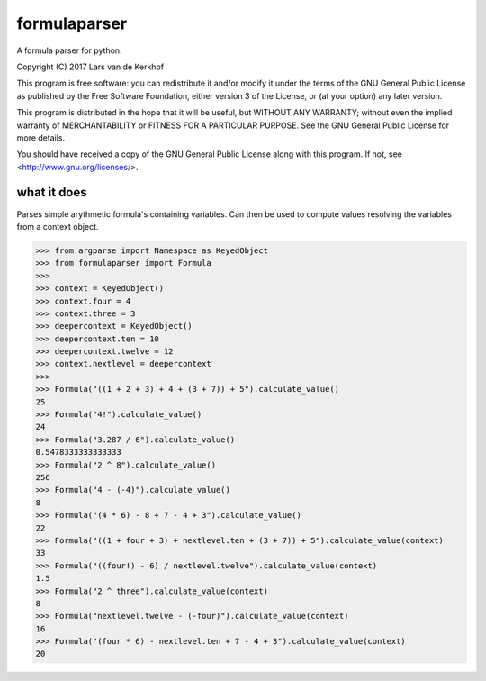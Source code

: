 formulaparser
-------------

A formula parser for python.

Copyright (C) 2017  Lars van de Kerkhof

This program is free software: you can redistribute it and/or modify
it under the terms of the GNU General Public License as published by
the Free Software Foundation, either version 3 of the License, or
(at your option) any later version.

This program is distributed in the hope that it will be useful,
but WITHOUT ANY WARRANTY; without even the implied warranty of
MERCHANTABILITY or FITNESS FOR A PARTICULAR PURPOSE.  See the
GNU General Public License for more details.

You should have received a copy of the GNU General Public License
along with this program.  If not, see <http://www.gnu.org/licenses/>.

what it does
============

Parses simple arythmetic formula's containing variables.
Can then be used to compute values resolving the variables from a context
object.

.. code-block:: python

    >>> from argparse import Namespace as KeyedObject
    >>> from formulaparser import Formula
    >>>
    >>> context = KeyedObject()
    >>> context.four = 4
    >>> context.three = 3
    >>> deepercontext = KeyedObject()
    >>> deepercontext.ten = 10
    >>> deepercontext.twelve = 12
    >>> context.nextlevel = deepercontext
    >>>
    >>> Formula("((1 + 2 + 3) + 4 + (3 + 7)) + 5").calculate_value()
    25
    >>> Formula("4!").calculate_value()
    24
    >>> Formula("3.287 / 6").calculate_value()
    0.5478333333333333
    >>> Formula("2 ^ 8").calculate_value()
    256
    >>> Formula("4 - (-4)").calculate_value()
    8
    >>> Formula("(4 * 6) - 8 + 7 - 4 + 3").calculate_value()
    22
    >>> Formula("((1 + four + 3) + nextlevel.ten + (3 + 7)) + 5").calculate_value(context)
    33
    >>> Formula("((four!) - 6) / nextlevel.twelve").calculate_value(context)
    1.5
    >>> Formula("2 ^ three").calculate_value(context)
    8
    >>> Formula("nextlevel.twelve - (-four)").calculate_value(context)
    16
    >>> Formula("(four * 6) - nextlevel.ten + 7 - 4 + 3").calculate_value(context)
    20
